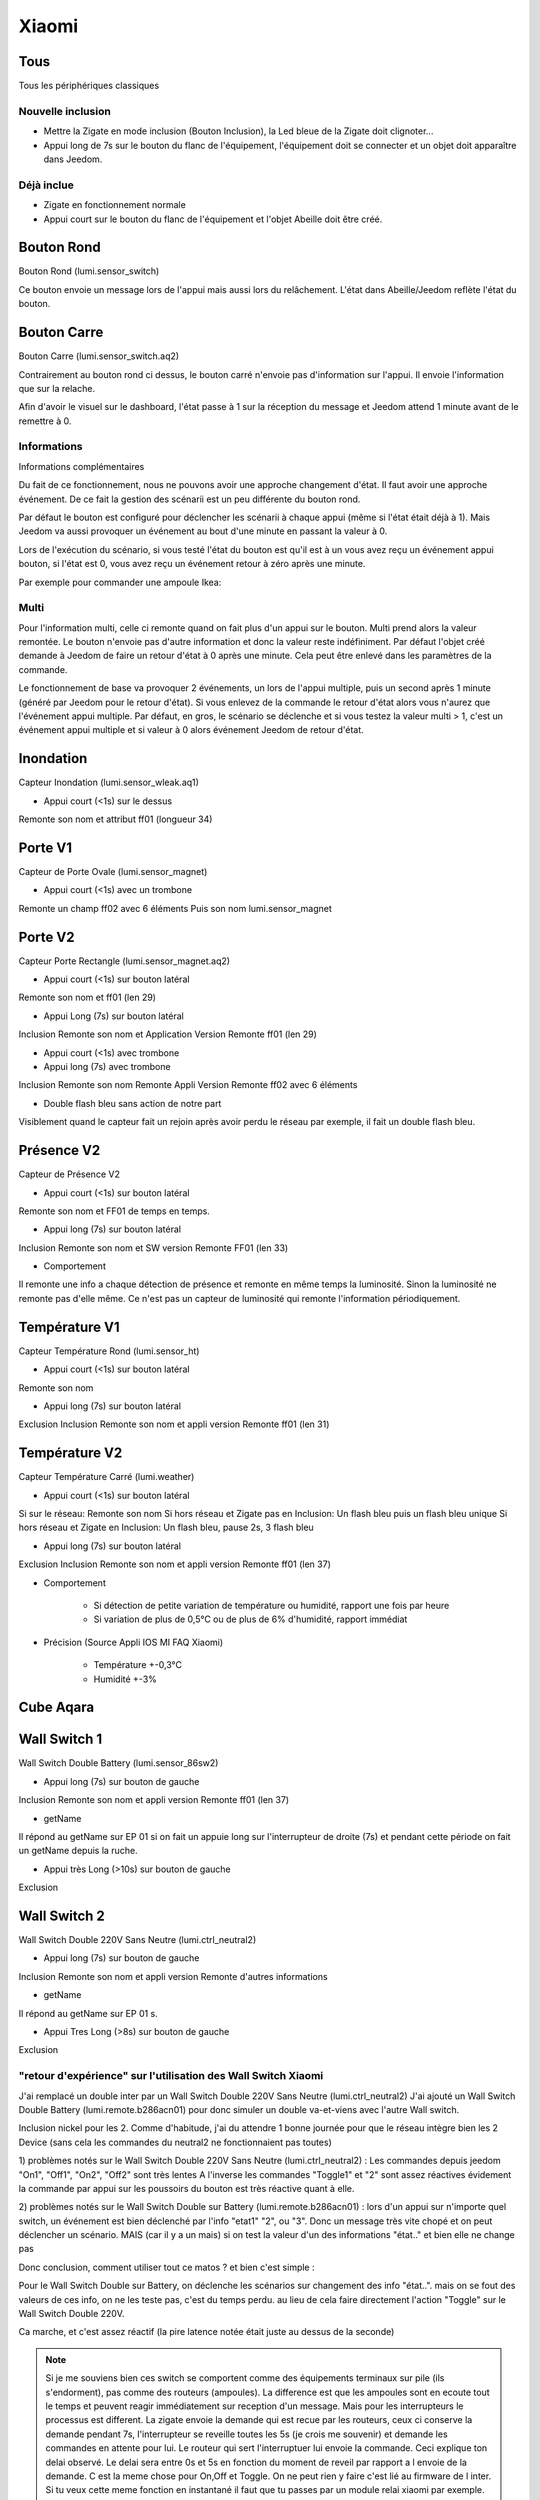 ******
Xiaomi
******

Tous
****

Tous les périphériques classiques


Nouvelle inclusion
==================

* Mettre la Zigate en mode inclusion (Bouton Inclusion), la Led bleue de la Zigate doit clignoter...
* Appui long de 7s sur le bouton du flanc de l'équipement, l'équipement doit se connecter et un objet doit apparaître dans Jeedom.

Déjà inclue
===========

* Zigate en fonctionnement normale
* Appui court sur le bouton du flanc de l'équipement et l'objet Abeille doit être créé.




Bouton Rond
***********

Bouton Rond (lumi.sensor_switch)

Ce bouton envoie un message lors de l'appui mais aussi lors du relâchement. L'état dans Abeille/Jeedom reflète l'état du bouton.


Bouton Carre
************

Bouton Carre (lumi.sensor_switch.aq2)

Contrairement au bouton rond ci dessus, le bouton carré n'envoie pas d'information sur l'appui. Il envoie l'information que sur la relache.

Afin d'avoir le visuel sur le dashboard, l'état passe à 1 sur la réception du message et Jeedom attend 1 minute avant de le remettre à 0.


Informations
============

Informations complémentaires

Du fait de ce fonctionnement, nous ne pouvons avoir une approche changement d'état. Il faut avoir une approche événement. De ce fait la gestion des scénarii est un peu différente du bouton rond.

Par défaut le bouton est configuré pour déclencher les scénarii à chaque appui (même si l'état était déjà à 1). Mais Jeedom va aussi provoquer un événement au bout d'une minute en passant la valeur à 0.

Lors de l'exécution du scénario, si vous testé l'état du bouton est qu'il est à un vous avez reçu un événement appui bouton, si l'état est 0, vous avez reçu un événement retour à zéro après une minute.

Par exemple pour commander une ampoule Ikea:

.. image:: images/Capture_d_ecran_2018_09_04_a_13_05_49.png

.. image:: images/Capture_d_ecran_2018_09_04_a_13_05_.36.png


Multi
=====

Pour l'information multi, celle ci remonte quand on fait plus d'un appui sur le bouton. Multi prend alors la valeur remontée. Le bouton n'envoie pas d'autre information et donc la valeur reste indéfiniment. Par défaut l'objet créé demande à Jeedom de faire un retour d'état à 0 après une minute. Cela peut être enlevé dans les paramètres de la commande.

Le fonctionnement de base va provoquer 2 événements, un lors de l'appui multiple, puis un second après 1 minute (généré par Jeedom pour le retour d'état). Si vous enlevez de la commande le retour d'état alors vous n'aurez que l'événement appui multiple.
Par défaut, en gros, le scénario se déclenche et si vous testez la valeur multi > 1, c'est un événement appui multiple et si valeur à 0 alors événement Jeedom de retour d'état.

Inondation
**********

Capteur Inondation (lumi.sensor_wleak.aq1)

* Appui court (<1s) sur le dessus

Remonte son nom et attribut ff01 (longueur 34)


Porte V1
********

Capteur de Porte Ovale (lumi.sensor_magnet)

* Appui court (<1s) avec un trombone

Remonte un champ ff02 avec 6 éléments
Puis son nom lumi.sensor_magnet


Porte V2
********

Capteur Porte Rectangle (lumi.sensor_magnet.aq2)

* Appui court (<1s) sur bouton latéral

Remonte son nom et ff01 (len 29)


* Appui Long (7s) sur bouton latéral

Inclusion
Remonte son nom et Application Version
Remonte ff01 (len 29)

* Appui court (<1s) avec trombone

* Appui long (7s) avec trombone

Inclusion
Remonte son nom
Remonte Appli Version
Remonte ff02 avec 6 éléments

* Double flash bleu sans action de notre part

Visiblement quand le capteur fait un rejoin après avoir perdu le réseau par exemple, il fait un double flash bleu.


Présence V2
***********

Capteur de Présence V2

* Appui court (<1s) sur bouton latéral

Remonte son nom et FF01 de temps en temps.

* Appui long (7s) sur bouton latéral

Inclusion
Remonte son nom et SW version
Remonte FF01 (len 33)

* Comportement

Il remonte une info a chaque détection de présence et remonte en même temps la luminosité. Sinon la luminosité ne remonte pas d'elle même. Ce n'est pas un capteur de luminosité qui remonte l'information périodiquement.


Température V1
**************

Capteur Température Rond (lumi.sensor_ht)

* Appui court (<1s) sur bouton latéral

Remonte son nom

* Appui long (7s) sur bouton latéral

Exclusion
Inclusion
Remonte son nom et appli version
Remonte ff01 (len 31)


Température V2
**************

Capteur Température Carré (lumi.weather)

* Appui court (<1s) sur bouton latéral

Si sur le réseau: Remonte son nom
Si hors réseau et Zigate pas en Inclusion: Un flash bleu puis un flash bleu unique
Si hors réseau et Zigate en Inclusion: Un flash bleu, pause 2s, 3 flash bleu

* Appui long (7s) sur bouton latéral

Exclusion
Inclusion
Remonte son nom et appli version
Remonte ff01 (len 37)

* Comportement

	* Si détection de petite variation de température ou humidité, rapport une fois par heure
	* Si variation de plus de 0,5°C ou de plus de 6% d'humidité, rapport immédiat

* Précision (Source Appli IOS MI FAQ Xiaomi)

	* Température +-0,3°C
	* Humidité +-3%


Cube Aqara
**********

.. image:: images/Capture_d_ecran_2018_06_12_a_22_00_03.png


Wall Switch 1
*************

Wall Switch Double Battery (lumi.sensor_86sw2)

* Appui long (7s) sur bouton de gauche

Inclusion
Remonte son nom et appli version
Remonte ff01 (len 37)

* getName

Il répond au getName sur EP 01 si on fait un appuie long sur l'interrupteur de droite (7s) et pendant cette période on fait un getName depuis la ruche.

* Appui très Long (>10s) sur bouton de gauche

Exclusion

Wall Switch 2
*************

Wall Switch Double 220V Sans Neutre (lumi.ctrl_neutral2)

* Appui long (7s) sur bouton de gauche

Inclusion
Remonte son nom et appli version
Remonte d'autres informations

* getName

Il répond au getName sur EP 01 s.

* Appui Tres Long (>8s) sur bouton de gauche

Exclusion


"retour d'expérience" sur l'utilisation des Wall Switch Xiaomi
==============================================================

J'ai remplacé un double inter par un Wall Switch Double 220V Sans Neutre (lumi.ctrl_neutral2)
J'ai ajouté un Wall Switch Double Battery (lumi.remote.b286acn01) pour donc simuler un double va-et-viens avec l'autre Wall switch.

Inclusion nickel pour les 2.
Comme d'habitude, j'ai du attendre 1 bonne journée pour que le réseau intègre bien les 2 Device (sans cela les commandes du neutral2 ne fonctionnaient pas toutes)

1) problèmes notés sur le Wall Switch Double 220V Sans Neutre (lumi.ctrl_neutral2) :
Les commandes depuis jeedom "On1", "Off1", "On2", "Off2" sont très lentes
A l'inverse les commandes "Toggle1" et "2" sont assez réactives
évidement la commande par appui sur les poussoirs du bouton est très réactive quant à elle.

2) problèmes notés sur le Wall Switch Double sur Battery (lumi.remote.b286acn01) :
lors d'un appui sur n'importe quel switch, un événement est bien déclenché par l'info "etat1" "2", ou "3".
Donc un message très vite chopé et on peut déclencher un scénario.
MAIS (car il y a un mais) si on test la valeur d'un des informations "état.." et bien elle ne change pas

Donc conclusion, comment utiliser tout ce matos ?
et bien c'est simple :

Pour le Wall Switch Double sur Battery, on déclenche les scénarios sur changement des info "état..".
mais on se fout des valeurs de ces info, on ne les teste pas, c'est du temps perdu.
au lieu de cela faire directement l'action "Toggle" sur le Wall Switch Double 220V.

Ca marche, et c'est assez réactif (la pire latence notée était juste au dessus de la seconde)

.. note:: Si je me souviens bien ces switch se comportent comme des équipements terminaux sur pile (ils s'endorment), pas comme des routeurs (ampoules). La difference est que les ampoules sont en ecoute tout le temps et peuvent reagir immédiatement sur reception d'un message. Mais pour les interrupteurs le processus est different. La zigate envoie la demande qui est recue par les routeurs, ceux ci conserve la demande pendant 7s, l'interrupteur se reveille toutes les 5s (je crois me souvenir) et demande les commandes en attente pour lui. Le routeur qui sert l'interruptuer lui envoie la commande. Ceci explique ton delai observé. Le delai sera entre 0s et 5s en fonction du moment de reveil par rapport a l envoie de la demande. C est la meme chose pour On,Off et Toggle. On ne peut rien y faire c'est lié au firmware de l inter. Si tu veux cette meme fonction en instantané il faut que tu passes par un module relai xiaomi par exemple.

.. note:: Voir le chapitre information du bouton carré ci dessus.

Vibration
*********

Capteur Vibration

* Appui long (7s) sur bouton de gauche

Inclusion
Remonte son nom et appli version
Remonte d'autres informations

* Attribute 0055

Il semblerai qu'une valeur:

* 1 indique une détection de vibration
* 2 indique un rotation
* 3 indique une chute

* Attribute 0503

Pourrait être la rotation après l'envoi de l'attribut 0055 à la valeur 2

* Attribute 0508

Inconnu, est envoyé après attribut 0055.

"
Si ça peut servir a quelqu'un
J'ai 'presque' compris le fonctionnement de l'angle du capteur de vibration Xiaomi.

Donc, sensibilité réglée en 'High', on récupère :

Une Info 'Evenement' qui va de 1 à 3
3 = choc violent
2 = je touche / bouge le capteur / fait tourner le capteur
1 = ... ? retour a 1 après un 3 mais pas toujours, en résumé je n'ai pas trouvé de comportement répétitif et clair qui explique comment j'ai eu 1

Une info 'Angle'
Je ne comprenais rien au valeur remontées mais j'ai enfin compris.
Il ne s'agit PAS d'une mesure d'angle absolue.
C'est en fait la variation d'angle effectuée depuis la dernière remontée de valeur.
Mais attention, c'est un valeur non signée, donc impossible de déterminer si il a continué de tourner ou bien si il est revenu en arrière.
Autre chose importante, le capteur n'envoi une nouvelle info d'angle QUE lorsqu'il s'est arrêté de tourner.
Il n'envoi rien durant le mouvement.
Donc en résumé, si vous lui faites faire doucement 3 tours sur lui-même et revenez à une position proche de quelques degrés ... impossible de le savoir et vous ne recevrez dans l'info que ces quelques degrés de delta.
Dernière chose, la mesure se fait en rotation autour de 2 axes seulement. La rotation autour de l'axe vertical ne renvoi rien quel que soit la position du capteur.

Donc impossible avoir un angle d'ouverture de porte par exemple (rotation autour de la verticale).

Utilisation typique : un truc qui bascule puis s'arrête se stabilise... et qui revient a sa position ensuite. Il y a alors un envoi d'info a chaque position stable.
ex : porte de garage, lucarne basculante, lames de pergola bioclimatique, etc..

----------------

Petit complément sur l'utilisation du capteur de vibration Xiaomi avec Abeille.

J'ai réussi sa mise en oeuvre comme détecteur de vent sur un store banne : Installé en bout de bras, juste protégé de la pluie au cas ou.. réglé en sensibilité "high"

Ca marche !!  :D

Vent fort ou rafale, le capteur envoi Evenement "1" ou "3" ou bien "1 puis 3".. peu importe donc je commande le "Repli" du store si "1" ou "3"
(j'ai simulé le vent en secouant ou en tapant sur l'extrémité du store)

Et puis un erratum.
J'avais écrit "Il n'envoi rien durant le mouvement.".. c'est FAUX.
Sur un mouvement lent et constant, il envoi régulièrement un Evenement "2"
Vu la position en bout de bras que je lui ai donné, le capteur détecte un changement d'angle et envoi trois message "2" avec un delta d'angle de 5 ou 6° durant le mouvement.

Le risque aurait été qu'il envoi "1" ou "3" durant l'extension du store, entraînant un repli immédiat mais non, tout se passe bien, il envoi seulement des "2".



"


Fumée
*****

Capteur de fumée

* 3 appuis sur le bouton de façade

Inclusion ou Exclusion si la Zigate n'est pas en mode inclusion

* Sensibilité du capteur

Il est possible de définir le seuil de détection du capteur: 3 niveaux (En développement).

* Test du capteur

Avec le bouton tester, vous envoyez un message au capteur qui doit réagir avec un bip sonore (3 messages envoyés par Abeille, il doit y avoir entre 1 et 3 bips).

* Réveil

Le capteur se réveille toutes les 15s pour savoir si la Zigate à des infos pour lui.

Gaz
***

Capteur Gaz

Ce capteur est un router.

* Paramètres

Vous pouvez choisir le niveau de sensibilité: Low - Moyen - High

* Tester la bonne connexion au réseau

Avec le bouton tester, vous envoyez un message au capteur qui doit réagir avec un bip sonore (3 messages envoyés par Abeille, il doit y avoir 3 bips à 5s d'intervalles).


Prise
*****

On/Off retour etat en temps réel. Que ce soit sur commande depuis Jeedom ou sur utilisateur inter sur la prise.

Puissance: remonté toutes les secondes et demi si charge allumée. Sinon pas de remonté après la derniere remonté à 0.

Temperature, Conso, Current et Voltage: remonte de temps en temps toutes les 450s / 7.5min ou moins.

